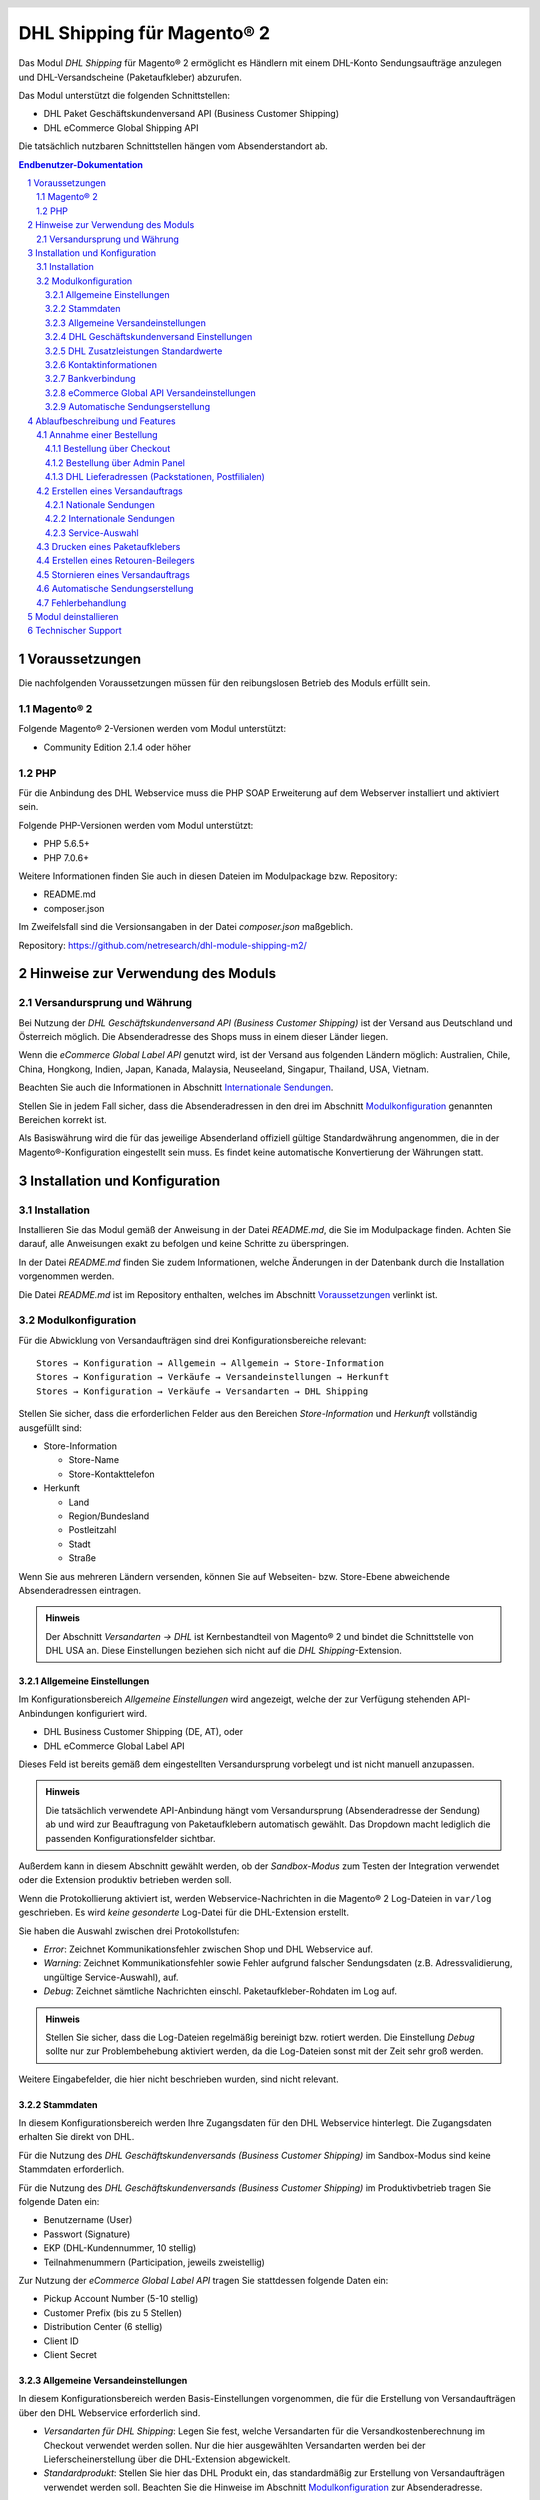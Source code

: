 .. |date| date:: %d/%m/%Y
.. |year| date:: %Y
.. |mage| unicode:: Magento U+00AE
.. |mage2| replace:: |mage| 2

.. footer::
   .. class:: footertable

   +-------------------------+-------------------------+
   | Stand: |date|           | .. class:: rightalign   |
   |                         |                         |
   |                         | ###Page###/###Total###  |
   +-------------------------+-------------------------+

.. header::
   .. image:: images/dhl.jpg
      :width: 4.5cm
      :height: 1.2cm
      :align: right

.. sectnum::

========================
DHL Shipping für |mage2|
========================

Das Modul *DHL Shipping* für |mage2| ermöglicht es Händlern mit einem DHL-Konto
Sendungsaufträge anzulegen und DHL-Versandscheine (Paketaufkleber) abzurufen.

Das Modul unterstützt die folgenden Schnittstellen:

* DHL Paket Geschäftskundenversand API (Business Customer Shipping)
* DHL eCommerce Global Shipping API

Die tatsächlich nutzbaren Schnittstellen hängen vom Absenderstandort ab.

.. raw:: pdf

   PageBreak

.. contents:: Endbenutzer-Dokumentation


Voraussetzungen
===============

Die nachfolgenden Voraussetzungen müssen für den reibungslosen Betrieb des Moduls erfüllt sein.

|mage2|
-------

Folgende |mage2|-Versionen werden vom Modul unterstützt:

- Community Edition 2.1.4 oder höher

PHP
---

Für die Anbindung des DHL Webservice muss die PHP SOAP Erweiterung auf dem
Webserver installiert und aktiviert sein.

Folgende PHP-Versionen werden vom Modul unterstützt:

- PHP 5.6.5+
- PHP 7.0.6+

Weitere Informationen finden Sie auch in diesen Dateien im Modulpackage bzw. Repository:

* README.md
* composer.json

Im Zweifelsfall sind die Versionsangaben in der Datei *composer.json* maßgeblich.

Repository: https://github.com/netresearch/dhl-module-shipping-m2/


Hinweise zur Verwendung des Moduls
==================================

Versandursprung und Währung
---------------------------

Bei Nutzung der *DHL Geschäftskundenversand API (Business Customer Shipping)* ist der
Versand aus Deutschland und Österreich möglich. Die Absenderadresse des Shops muss in
einem dieser Länder liegen.

Wenn die *eCommerce Global Label API* genutzt wird, ist der Versand aus folgenden
Ländern möglich: Australien, Chile, China, Hongkong, Indien, Japan, Kanada,
Malaysia, Neuseeland, Singapur, Thailand, USA, Vietnam.

Beachten Sie auch die Informationen in Abschnitt `Internationale Sendungen`_.

Stellen Sie in jedem Fall sicher, dass die Absenderadressen in den drei im Abschnitt
Modulkonfiguration_ genannten Bereichen korrekt ist.

Als Basiswährung wird die für das jeweilige Absenderland offiziell gültige Standardwährung
angenommen, die in der |mage|-Konfiguration eingestellt sein muss. Es findet keine
automatische Konvertierung der Währungen statt.

.. raw:: pdf

   PageBreak

Installation und Konfiguration
==============================

Installation
------------

Installieren Sie das Modul gemäß der Anweisung in der Datei *README.md*, die Sie im
Modulpackage finden. Achten Sie darauf, alle Anweisungen exakt zu befolgen und keine
Schritte zu überspringen.

In der Datei *README.md* finden Sie zudem Informationen, welche Änderungen in der
Datenbank durch die Installation vorgenommen werden.

Die Datei *README.md* ist im Repository enthalten, welches im Abschnitt
`Voraussetzungen`_ verlinkt ist.

Modulkonfiguration
------------------

Für die Abwicklung von Versandaufträgen sind drei Konfigurationsbereiche relevant:

::

    Stores → Konfiguration → Allgemein → Allgemein → Store-Information
    Stores → Konfiguration → Verkäufe → Versandeinstellungen → Herkunft
    Stores → Konfiguration → Verkäufe → Versandarten → DHL Shipping

Stellen Sie sicher, dass die erforderlichen Felder aus den Bereichen
*Store-Information* und *Herkunft* vollständig ausgefüllt sind:

* Store-Information

  * Store-Name
  * Store-Kontakttelefon
* Herkunft

  * Land
  * Region/Bundesland
  * Postleitzahl
  * Stadt
  * Straße

Wenn Sie aus mehreren Ländern versenden, können Sie auf Webseiten- bzw. Store-Ebene
abweichende Absenderadressen eintragen.

.. admonition:: Hinweis

   Der Abschnitt *Versandarten → DHL* ist Kernbestandteil von |mage2| und bindet
   die Schnittstelle von DHL USA an. Diese Einstellungen beziehen sich nicht auf die
   *DHL Shipping*-Extension.

.. raw:: pdf

   PageBreak

Allgemeine Einstellungen
~~~~~~~~~~~~~~~~~~~~~~~~

Im Konfigurationsbereich *Allgemeine Einstellungen* wird angezeigt, welche der
zur Verfügung stehenden API-Anbindungen konfiguriert wird.

* DHL Business Customer Shipping (DE, AT), oder
* DHL eCommerce Global Label API

Dieses Feld ist bereits gemäß dem eingestellten Versandursprung vorbelegt und
ist nicht manuell anzupassen.

.. admonition:: Hinweis

   Die tatsächlich verwendete API-Anbindung hängt vom Versandursprung
   (Absenderadresse der Sendung) ab und wird zur Beauftragung von
   Paketaufklebern automatisch gewählt. Das Dropdown macht lediglich die
   passenden Konfigurationsfelder sichtbar.

Außerdem kann in diesem Abschnitt gewählt werden, ob der *Sandbox-Modus* zum Testen
der Integration verwendet oder die Extension produktiv betrieben werden soll.

Wenn die Protokollierung aktiviert ist, werden Webservice-Nachrichten in die |mage2|
Log-Dateien in ``var/log`` geschrieben. Es wird *keine gesonderte* Log-Datei für
die DHL-Extension erstellt.

Sie haben die Auswahl zwischen drei Protokollstufen:

- *Error*: Zeichnet Kommunikationsfehler zwischen Shop und DHL Webservice auf.
- *Warning*: Zeichnet Kommunikationsfehler sowie Fehler aufgrund falscher Sendungsdaten
  (z.B. Adressvalidierung, ungültige Service-Auswahl), auf.
- *Debug*: Zeichnet sämtliche Nachrichten einschl. Paketaufkleber-Rohdaten im Log auf.

.. admonition:: Hinweis

   Stellen Sie sicher, dass die Log-Dateien regelmäßig bereinigt bzw. rotiert werden. Die
   Einstellung *Debug* sollte nur zur Problembehebung aktiviert werden, da die Log-Dateien
   sonst mit der Zeit sehr groß werden.

Weitere Eingabefelder, die hier nicht beschrieben wurden, sind nicht relevant.

.. raw:: pdf

   PageBreak

Stammdaten
~~~~~~~~~~

In diesem Konfigurationsbereich werden Ihre Zugangsdaten für den DHL Webservice
hinterlegt. Die Zugangsdaten erhalten Sie direkt von DHL.

Für die Nutzung des *DHL Geschäftskundenversands (Business Customer Shipping)*
im Sandbox-Modus sind keine Stammdaten erforderlich.

Für die Nutzung des *DHL Geschäftskundenversands (Business Customer Shipping)*
im Produktivbetrieb tragen Sie folgende Daten ein:

* Benutzername (User)
* Passwort (Signature)
* EKP (DHL-Kundennummer, 10 stellig)
* Teilnahmenummern (Participation, jeweils zweistellig)

Zur Nutzung der *eCommerce Global Label API* tragen Sie stattdessen folgende Daten ein:

* Pickup Account Number (5-10 stellig)
* Customer Prefix (bis zu 5 Stellen)
* Distribution Center (6 stellig)
* Client ID
* Client Secret

Allgemeine Versandeinstellungen
~~~~~~~~~~~~~~~~~~~~~~~~~~~~~~~

In diesem Konfigurationsbereich werden Basis-Einstellungen vorgenommen, die
für die Erstellung von Versandaufträgen über den DHL Webservice erforderlich sind.

- *Versandarten für DHL Shipping*: Legen Sie fest, welche Versandarten für die
  Versandkostenberechnung im Checkout verwendet werden sollen. Nur die hier ausgewählten
  Versandarten werden bei der Lieferscheinerstellung über die DHL-Extension abgewickelt.
- *Standardprodukt*: Stellen Sie hier das DHL Produkt ein, das standardmäßig zur
  Erstellung von Versandaufträgen verwendet werden soll. Beachten Sie die Hinweise im
  Abschnitt Modulkonfiguration_ zur Absenderadresse.

DHL Geschäftskundenversand Einstellungen
~~~~~~~~~~~~~~~~~~~~~~~~~~~~~~~~~~~~~~~~

Die Einstellungen in diesem Bereich sind speziell bei Nutzung des
*DHL Geschäftskundenversands (Business Customer Shipping)* relevant.

- *Nachnahme-Zahlarten für DHL Shipping*: Legen Sie fest, bei welchen Zahlarten
  es sich um Nachnahme-Zahlarten handelt. Diese Information wird benötigt, um
  bei Bedarf den Nachnahmebetrag an den DHL Webservice zu übertragen und passende
  Nachnahme-Label zu erzeugen.

Bei Nutzung der *eCommerce Global Label API* ist derzeit kein Nachnahmeversand verfügbar.

DHL Zusatzleistungen Standardwerte
~~~~~~~~~~~~~~~~~~~~~~~~~~~~~~~~~~

In diesem Konfigurationsbereich können die Standardwerte für DHL Zusatzleistungen
(Services) eingestellt werden.

- *Nur leitkodierbare Versandaufträge erteilen*: Ist diese Einstellung aktiviert,
  wird DHL nur Sendungen akzeptieren, deren Adressen absolut korrekt sind. Ansonsten
  lehnt DHL die Sendung mit einer Fehlermeldung ab. Wenn diese Einstellung abgeschaltet
  ist, wird DHL versuchen, fehlerhafte Lieferadressen automatisch korrekt zuzuordnen,
  wofür ein Nachkodierungsentgelt erhoben wird. Wenn die Adresse überhaupt nicht
  zugeordnet werden kann, wird die Sendung dennoch abgelehnt.
- *Paketankündigung*: Der Kunde wird per E-Mail von DHL über den Status seiner
  Sendung informiert.
- *Alterssichtprüfung:* Wählen Sie, ob die Versandlabel das Vermerk zur Alterssichtprüfung
  tragen sollen, sowie welches Alter gelten soll. Auswahl:

  * *Nein*: Der Service wird nicht hinzugebucht.
  * *A16*: Mindestalter 16 Jahre.
  * *A18*: Mindestalter 18 Jahre.

- *Retourenbeileger*: Wählen Sie, ob zum Versandauftrag auch ein Retourenbeileger
  erstellt werden soll. Siehe auch `Erstellen eines Retouren-Beilegers`_.
- *Zusatzversicherung:* Wählen Sie, ob für den Versandauftrag eine Zusatzversicherung
  hinzugebucht werden soll.
- *Sperrgut:* Wählen Sie, ob der Service *Sperrgut* hinzugebucht werden soll.

Kontaktinformationen
~~~~~~~~~~~~~~~~~~~~

In diesem Konfigurationsbereich legen Sie fest, welche Absenderdaten ergänzend
zur allgemeinen |mage|-Konfiguration an DHL übermittelt werden sollen.

Bei Nutzung der *eCommerce Global Label API* können hier keine zusätzlichen Angaben
eingetragen werden.

Bankverbindung
~~~~~~~~~~~~~~

Im Konfigurationsbereich *Bankverbindung* legen Sie fest, welche Bankdaten für
Nachnahme-Versandaufträge an DHL übermittelt werden. Der vom Empfänger erhobene
Nachnahmebetrag wird auf dieses Konto transferiert.

Beachten Sie, dass die Bankverbindung ggf. auch in Ihrem DHL-Konto hinterlegt werden
muss. I.d.R. kann dies über das DHL Geschäftskundenportal erledigt werden.

Dieser Abschnitt wird bei Nutzung der *eCommerce Global Label API* nicht angezeigt,
da hier kein Nachnahmeversand möglich ist.

eCommerce Global API Versandeinstellungen
~~~~~~~~~~~~~~~~~~~~~~~~~~~~~~~~~~~~~~~~~

Hier können Einstellungen zur Labelgröße, Seitengröße und Seitenlayout vorgenommen werden.

Dieser Abschnitt erscheint nur bei Nutzung der *eCommerce Global Label API*.

Automatische Sendungserstellung
~~~~~~~~~~~~~~~~~~~~~~~~~~~~~~~

Im diesem Konfigurationsbereich legen Sie fest, ob automatisch Lieferscheine erzeugt
und Paketaufkleber abgerufen werden sollen.

Darüber hinaus können Sie bestimmen, welchen Bestell-Status eine Bestellung haben
muss, um während der automatischen Sendungserstellung berücksichtigt zu werden. Hierüber
können Sie steuern, welche Bestellungen von der automatischen Verarbeitung ausgeschlossen
werden sollen.

Außerdem legen Sie hier fest, ob eine E-Mail an den Käufer gesendet werden soll,
wenn der Lieferschein angelegt wurde. Hierbei handelt es sich um die
Versandbestätigung von |mage|, nicht um die Paketankündigung von DHL.

.. raw:: pdf

   PageBreak

Ablaufbeschreibung und Features
===============================

Annahme einer Bestellung
------------------------

Im Folgenden wird beschrieben, wie sich die DHL-Extension in den Bestellprozess integriert.

Bestellung über Checkout
~~~~~~~~~~~~~~~~~~~~~~~~

In der Modulkonfiguration_ wurden Versandarten für die Abwicklung der Versandaufträge
und die Erstellung der Paketaufkleber eingestellt. Wählt der Kunde im Checkout-Schritt
*Versandart* eine dieser DHL-Versandarten, kann die Lieferung im Nachgang über DHL
abgewickelt werden.

Im Checkout-Schritt *Zahlungsinformation* werden Nachnahme-Zahlungen automatisch
deaktiviert, falls der Nachnahme-Service für die gewählte Lieferadresse nicht zur
Verfügung steht (siehe *Nachnahme-Zahlarten für DHL Shipping*).

Bestellung über Admin Panel
~~~~~~~~~~~~~~~~~~~~~~~~~~~

Nachnahme-Zahlarten werden ebenso wie im Checkout deaktiviert, falls der
Nachnahme-Service für die gewählte Lieferadresse nicht zur Verfügung steht.

DHL Lieferadressen (Packstationen, Postfilialen)
~~~~~~~~~~~~~~~~~~~~~~~~~~~~~~~~~~~~~~~~~~~~~~~~

Die DHL-Extension bietet eine eingeschränkte Unterstüzung von DHL Lieferadressen im Checkout:

* Das Format *Packstation 123* im Feld *Straße* wird erkannt.
* Das Format *Postfiliale 123* im Feld *Straße* wird erkannt.
* Ein numerischer Wert im Feld *Firma* wird als Postnummer erkannt.

.. raw:: pdf

   PageBreak

Erstellen eines Versandauftrags
-------------------------------

Im Folgenden Abschnitt wird beschrieben, wie zu einer Bestellung ein Versandauftrag
erstellt und ein Paketaufkleber abgerufen wird.

Nationale Sendungen
~~~~~~~~~~~~~~~~~~~

Öffnen Sie im Admin Panel eine Bestellung, deren Versandart mit dem DHL-Versand
verknüpft ist (siehe `Modulkonfiguration`_, Abschnitt *Versandarten für DHL Shipping*).

Betätigen Sie dann den Button *Versand* im oberen Bereich der Seite.

.. image:: images/de/button_ship.png
   :scale: 75 %

Es öffnet sich die Seite *Neuer Versand für Bestellung*.

Wählen Sie die Checkbox
*Paketaufkleber erstellen* an und betätigen Sie den Button *Lieferschein erstellen…*.

.. image:: images/de/button_submit_shipment.png
   :scale: 75 %

Es öffnet sich nun ein Popup zur Definition der im Paket enthaltenen Artikel. Das im
Abschnitt `Allgemeine Versandeinstellungen`_ eingestellte Standardprodukt ist hier
vorausgewählt.

Betätigen Sie den Button *Artikel hinzufügen*, markieren Sie *alle* Produkte und
bestätigen Sie Ihre Auswahl durch Klick auf *Gewählte Artikel zum Paket hinzufügen*.

Die Angabe der Paketmaße ist optional. Achten Sie auf das korrekte Paketgewicht.

Der Button *OK* im Popup ist nun aktiviert. Bei Betätigung wird ein Versandauftrag
an DHL übermittelt und im Erfolgsfall der resultierende Paketaufkleber abgerufen.

Im Fehlerfall wird eine Meldung am oberen Rand des Popups eingeblendet. Scrollen Sie
wenn nötig im Popup nach oben, falls die Fehlermeldung nicht sofort zu sehen ist.

Die Bestellung kann entsprechend korrigiert werden, siehe auch `Fehlerbehandlung`_.

Internationale Sendungen
~~~~~~~~~~~~~~~~~~~~~~~~

Bei Nutzung des *DHL Geschäftskundenversands (Business Customer Shipping)* werden für Ziele
außerhalb der EU zusätzliche Felder im Popup eingeblendet. Geben Sie für die Erstellung der
Exportdokumente mindestens die Zolltarifnummern sowie den Inhaltstyp der Sendung an.

Bei Nutzung der *eCommerce Global Label API* werden für Ziele außerhalb des
Ursprungslandes zusätzliche Felder im Popup eingeblendet. Geben Sie mindestens
die Zolltarifnummern sowie die Handelsklauseln an.

Gehen Sie ansonsten wie im Abschnitt `Nationale Sendungen`_ beschrieben vor.

Service-Auswahl
~~~~~~~~~~~~~~~

Die für die aktuelle Lieferadresse möglichen Zusatzleistungen werden im Popup eingeblendet.

Die Vorauswahl der Services hängt von den Standardwerten in der allgemeinen
`Modulkonfiguration`_ ab.

.. image:: images/de/merchant_services.png
   :scale: 150 %

.. admonition:: Hinweis

   Dieser Screenshot ist nur ein Beispiel. Es stehen evtl. noch nicht alle hier gezeigten
   Services zur Verfügung.

.. raw:: pdf

   PageBreak

Drucken eines Paketaufklebers
-----------------------------

Erfolgreich abgerufene Paketaufkleber können an verschiedenen Stellen im Admin Panel
eingesehen werden:

* Verkäufe → Bestellungen → Massenaktion *Paketaufkleber drucken*
* Verkäufe → Lieferscheine → Massenaktion *Paketaufkleber drucken*
* Detail-Ansicht eines Lieferscheins → Button *Paketaufkleber drucken*

.. admonition:: Hinweis

   Die exakte Bezeichnung der Menüpunkte *Bestellungen* bzw. *Lieferscheine* kann je
   nach installiertem Language Pack leicht abweichen (z.B. *Aufträge* oder *Lieferungen*).
   Das ist aber für die weitere Nutzung unerheblich.

.. raw:: pdf

   PageBreak

Erstellen eines Retouren-Beilegers
----------------------------------

Bei Versand innerhalb Deutschlands, innerhalb Österreichs oder von Österreich
nach Deutschland ist es möglich, gemeinsam mit dem Paketaufkleber einen
Retouren-Beileger zu beauftragen.

Nutzen Sie dafür beim Erstellen des Labels im Popup das Auswahlfeld *Retouren-Beileger*.

Stellen Sie sicher, dass die `Teilnahmenummern`__ für Retouren korrekt konfiguriert sind:

- Retoure DHL Paket (DE → DE)
- Retoure DHL Paket Austria (AT → AT)
- Retoure DHL Paket Connect (AT → DE)

__ `Stammdaten`_

.. raw:: pdf

   PageBreak

Stornieren eines Versandauftrags
--------------------------------

Solange ein Versandauftrag nicht manifestiert ist, kann dieser bei DHL storniert werden.

Sie können den Link *Löschen* in der Box *Versand- und Trackinginformationen* neben der
Sendungsnummer anklicken.

Bei Nutzung des *DHL Geschäftskundenversands (Business Customer Shipping)* wird hierdurch
auch der Auftrag bei DHL storniert.

.. image:: images/de/shipping_and_tracking.png
   :scale: 75 %

.. admonition:: Hinweis zur eCommerce Global Label API

   Bei Nutzung der *eCommerce Global Label API* wird über den oben beschriebenen Weg der
   Auftrag bei DHL *nicht* storniert! Es wird lediglich die Trackingnummer aus |mage| entfernt.

   Zur Stornierung eines *eCommerce Global Label API* Versandauftrags nutzen Sie bitte den
   Ihnen bekannten Zugang über die DHL Website (z.B. das Geschäftskundenportal).

   Wenn lediglich die Trackingnummer aus |mage| entfernt wird, ohne den Auftrag bei
   DHL zu stornieren, wird DHL diesen in Rechnung stellen.

.. raw:: pdf

   PageBreak

Automatische Sendungserstellung
-------------------------------

Der manuelle Prozess zur Erstellung von Versandaufträgen ist insbesondere für
Händler mit hohem Versandvolumen sehr zeitaufwendig und unkomfortabel. Um den
Abruf von Paketaufklebern zu erleichtern, können Sie das Erstellen von
Lieferscheinen und Versandaufträgen automatisieren.

Aktivieren Sie dazu in der Modulkonfiguration_ die automatische Sendungserstellung
und legen Sie fest, welche Zusatzleistungen für alle automatisch erzeugten Versandaufträge
hinzugebucht werden sollen.

.. admonition:: Hinweis

   Die automatische Sendungserstellung erfordert funktionierende |mage| Cron Jobs.

Im Abstand von 15 Minuten werden alle versandbereiten Bestellungen (gemäß den
getroffenen Einstellungen) gesammelt und an DHL übermittelt.

Bei erfolgreicher Übertragung werden die DHL-Label in |mage| gespeichert und die
Lieferscheine erstellt.

Im Fehlerfall sehen Sie die entsprechende Meldung in den Bestellkommentaren.

Grundsätzlich ausgenommen von der automatischen Sendungserstellung sind Bestellungen,
die Exportdokumente erfordern, siehe auch `Internationale Sendungen`_.

.. raw:: pdf

   PageBreak

Fehlerbehandlung
----------------

Während der Übertragung von Versandaufträgen an den DHL Webservice kann es zu
Fehlern bei der Erstellung eines Paketaufklebers kommen. Die Ursache dafür ist
in der Regel eine ungültige Liefer- bzw. Absenderadresse oder eine Fehlkonfiguration.

Bei der manuellen Erstellung von Versandaufträgen werden die vom Webservice
zurückgemeldete Fehlermeldung direkt im Popup angezeigt. Scrollen Sie ggf. im Popup
nach oben, um die Meldung zu sehen.

Wenn die Protokollierung in der Modulkonfiguration_ einschaltet ist, können Sie
fehlerhafte Versandaufträge auch in den Log-Dateien detailliert nachvollziehen.

Fehlerhafte Versandaufträge können wie folgt manuell korrigiert werden:

* Im Popup zur Definition der im Paket enthaltenen Artikel können ungültige
  Angaben korrigiert werden.
* In der Detail-Ansicht der Bestellung oder des Lieferscheins kann die
  Lieferadresse korrigiert werden. Betätigen Sie dazu den Link *Bearbeiten*
  in der Box *Versandadresse*.

  .. image:: images/de/edit_address_link.png
     :scale: 75 %

  Im nun angezeigten Formular können Sie im oberen Bereich die Standard-Felder
  der Lieferadresse bearbeiten und im unteren Bereich die zusätzlichen
  DHL-spezifischen Felder:

  * Straße (ohne Hausnummer)
  * Hausnummer (einzeln)
  * Adresszusatz

.. image:: images/de/edit_address_form.png
   :scale: 75 %

Speichern Sie anschließend die Adresse. Wurde die Fehlerursache behoben, so kann
das manuelle `Erstellen eines Versandauftrags`_ erneut durchgeführt werden.

Wurde ein Versandauftrag über den Webservice erfolgreich erstellt und sollen
dennoch nachträgliche Korrekturen vorgenommen werden, so stornieren Sie den
Versandauftrag wie im Abschnitt `Stornieren eines Versandauftrags`_ beschrieben
und betätigen Sie anschließend den Button *Paketaufkleber erstellen…* in
derselben Box *Versand- und Trackinginformationen*. Es gilt dasselbe Vorgehen
wie im Abschnitt `Erstellen eines Versandauftrags`_ beschrieben.

.. raw:: pdf

   PageBreak

Modul deinstallieren
====================

Befolgen Sie die Anleitung aus der Datei *README.md* im Modulpackage, um das
Modul zu deinstallieren.

Die Datei *README.md* ist im Abschnitt `Voraussetzungen`_ verlinkt.


Technischer Support
===================

Wenn Sie Fragen haben oder auf Probleme stoßen, werfen Sie bitte zuerst einen Blick in das
Support-Portal (FAQ): http://dhl.support.netresearch.de/

Sollte sich das Problem damit nicht beheben lassen, können Sie das Supportteam über das o.g.
Portal oder per Mail unter dhl.support@netresearch.de kontaktieren.
